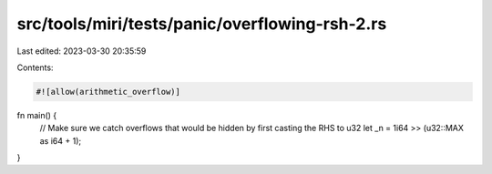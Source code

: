src/tools/miri/tests/panic/overflowing-rsh-2.rs
===============================================

Last edited: 2023-03-30 20:35:59

Contents:

.. code-block:: rs

    #![allow(arithmetic_overflow)]

fn main() {
    // Make sure we catch overflows that would be hidden by first casting the RHS to u32
    let _n = 1i64 >> (u32::MAX as i64 + 1);
}


